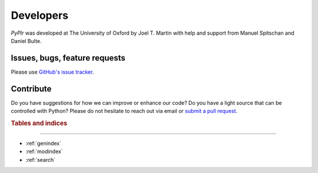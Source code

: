 Developers
==========

`PyPlr` was developed at The University of Oxford by Joel T. Martin with help and support from Manuel Spitschan and Daniel Bulte.

Issues, bugs, feature requests
------------------------------

Please use `GitHub's issue tracker <https://github.com/PyPlr/cvd_pupillometry/issues>`_.

Contribute
----------

Do you have suggestions for how we can improve or enhance our code? Do you have a light source that can be controlled with Python? Please do not hesitate to reach out via email or `submit a pull request <https://github.com/PyPlr/cvd_pupillometry/pulls>`_.

.. rubric:: Tables and indices
------------------------------

* :ref:`genindex`
* :ref:`modindex`
* :ref:`search`
